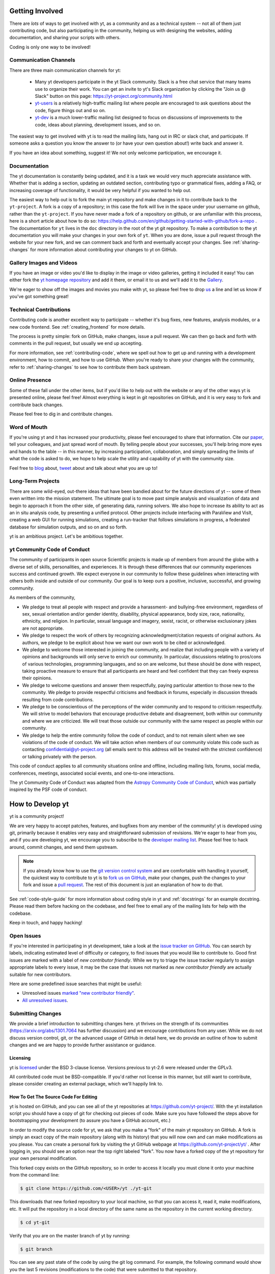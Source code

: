 .. This document is rendered in HTML with cross-reference links filled in at
   https://yt-project.org/doc/developing/developing.html

.. _getting-involved:

Getting Involved
================

There are *lots* of ways to get involved with yt, as a community and as a
technical system -- not all of them just contributing code, but also
participating in the community, helping us with designing the websites, adding
documentation, and sharing your scripts with others.

Coding is only one way to be involved!

Communication Channels
----------------------

There are three main communication channels for yt:

 * Many yt developers participate in the yt Slack community. Slack is a free
   chat service that many teams use to organize their work. You can get an
   invite to yt's Slack organization by clicking the "Join us @ Slack" button
   on this page: https://yt-project.org/community.html
 * `yt-users <https://mail.python.org/archives/list/yt-users@python.org/>`_
   is a relatively high-traffic mailing list where people are encouraged to ask
   questions about the code, figure things out and so on.
 * `yt-dev <https://mail.python.org/archives/list/yt-dev@python.org/>`_ is
   a much lower-traffic mailing list designed to focus on discussions of
   improvements to the code, ideas about planning, development issues, and so
   on.

The easiest way to get involved with yt is to read the mailing lists, hang out
in IRC or slack chat, and participate.  If someone asks a question you know the
answer to (or have your own question about!) write back and answer it.

If you have an idea about something, suggest it!  We not only welcome
participation, we encourage it.

Documentation
-------------

The yt documentation is constantly being updated, and it is a task we would very
much appreciate assistance with.  Whether that is adding a section, updating an
outdated section, contributing typo or grammatical fixes, adding a FAQ, or
increasing coverage of functionality, it would be very helpful if you wanted to
help out.

The easiest way to help out is to fork the main yt repository and make changes
in it to contribute back to the ``yt-project``. A fork is a copy
of a repository; in this case the fork will live in the space under your
username on github, rather than the ``yt-project``. If you have never made a
fork of a repository on github, or are unfamiliar with this process, here is a
short article about how to do so:
https://help.github.com/en/github/getting-started-with-github/fork-a-repo . 
The documentation for
``yt`` lives in the ``doc`` directory in the root of the yt git
repository. To make a contribution to the yt documentation you will 
make your changes in your own fork of ``yt``.  When you are done,
issue a pull request through the website for your new fork, and we can comment
back and forth and eventually accept your changes. See :ref:`sharing-changes` for
more information about contributing your changes to yt on GitHub.

Gallery Images and Videos
-------------------------

If you have an image or video you'd like to display in the image or video
galleries, getting it included it easy!  You can either fork the `yt homepage
repository <https://github.com/yt-project/website>`_ and add it there, or
email it to us and we'll add it to the `Gallery
<https://yt-project.org/gallery.html>`_.

We're eager to show off the images and movies you make with yt, so please feel
free to drop `us <https://mail.python.org/archives/list/yt-dev@python.org/>`_
a line and let us know if you've got something great!

Technical Contributions
-----------------------

Contributing code is another excellent way to participate -- whether it's
bug fixes, new features, analysis modules, or a new code frontend.  See
:ref:`creating_frontend` for more details.

The process is pretty simple: fork on GitHub, make changes, issue a pull
request.  We can then go back and forth with comments in the pull request, but
usually we end up accepting.

For more information, see :ref:`contributing-code`, where we spell out how to
get up and running with a development environment, how to commit, and how to
use GitHub. When you're ready to share your changes with the community, refer to 
:ref:`sharing-changes` to see how to contribute them back upstream.

Online Presence
---------------

Some of these fall under the other items, but if you'd like to help out with
the website or any of the other ways yt is presented online, please feel free!
Almost everything is kept in git repositories on GitHub, and it is very easy
to fork and contribute back changes.

Please feel free to dig in and contribute changes.

Word of Mouth
-------------

If you're using yt and it has increased your productivity, please feel
encouraged to share that information.  Cite our `paper
<https://ui.adsabs.harvard.edu/abs/2011ApJS..192....9T>`_, tell your colleagues,
and just spread word of mouth.  By telling people about your successes, you'll
help bring more eyes and hands to the table -- in this manner, by increasing
participation, collaboration, and simply spreading the limits of what the code
is asked to do, we hope to help scale the utility and capability of yt with the
community size.

Feel free to `blog <https://blog.yt-project.org/>`_ about, `tweet
<https://twitter.com/yt_astro>`_ about and talk about what you are up to!

Long-Term Projects
------------------

There are some wild-eyed, out-there ideas that have been bandied about for the
future directions of yt -- some of them even written into the mission
statement.  The ultimate goal is to move past simple analysis and visualization
of data and begin to approach it from the other side, of generating data,
running solvers.  We also hope to increase its ability to act as an in situ
analysis code, by presenting a unified protocol.  Other projects include
interfacing with ParaView and VisIt, creating a web GUI for running
simulations, creating a run-tracker that follows simulations in progress, a
federated database for simulation outputs, and so on and so forth.

yt is an ambitious project.  Let's be ambitious together.

yt Community Code of Conduct
----------------------------

The community of participants in open source
Scientific projects is made up of members from around the
globe with a diverse set of skills, personalities, and
experiences. It is through these differences that our
community experiences success and continued growth. We
expect everyone in our community to follow these guidelines
when interacting with others both inside and outside of our
community. Our goal is to keep ours a positive, inclusive,
successful, and growing community.

As members of the community,

- We pledge to treat all people with respect and
  provide a harassment- and bullying-free environment,
  regardless of sex, sexual orientation and/or gender
  identity, disability, physical appearance, body size,
  race, nationality, ethnicity, and religion. In
  particular, sexual language and imagery, sexist,
  racist, or otherwise exclusionary jokes are not
  appropriate.

- We pledge to respect the work of others by
  recognizing acknowledgment/citation requests of
  original authors. As authors, we pledge to be explicit
  about how we want our own work to be cited or
  acknowledged.

- We pledge to welcome those interested in joining the
  community, and realize that including people with a
  variety of opinions and backgrounds will only serve to
  enrich our community. In particular, discussions
  relating to pros/cons of various technologies,
  programming languages, and so on are welcome, but
  these should be done with respect, taking proactive
  measure to ensure that all participants are heard and
  feel confident that they can freely express their
  opinions.

- We pledge to welcome questions and answer them
  respectfully, paying particular attention to those new
  to the community. We pledge to provide respectful
  criticisms and feedback in forums, especially in
  discussion threads resulting from code
  contributions.

- We pledge to be conscientious of the perceptions of
  the wider community and to respond to criticism
  respectfully. We will strive to model behaviors that
  encourage productive debate and disagreement, both
  within our community and where we are criticized. We
  will treat those outside our community with the same
  respect as people within our community.

- We pledge to help the entire community follow the
  code of conduct, and to not remain silent when we see
  violations of the code of conduct. We will take action
  when members of our community violate this code such as
  contacting confidential@yt-project.org (all emails sent to
  this address will be treated with the strictest
  confidence) or talking privately with the person.

This code of conduct applies to all
community situations online and offline, including mailing
lists, forums, social media, conferences, meetings,
associated social events, and one-to-one interactions.

The yt Community Code of Conduct was adapted from the
`Astropy Community Code of Conduct
<https://www.astropy.org/code_of_conduct.html>`_,
which was partially inspired by the PSF code of conduct.

.. _contributing-code:

How to Develop yt
=================

yt is a community project!

We are very happy to accept patches, features, and bugfixes from any member of
the community!  yt is developed using git, primarily because it enables
very easy and straightforward submission of revisions.  We're eager to hear
from you, and if you are developing yt, we encourage you to subscribe to the
`developer mailing list
<https://mail.python.org/archives/list/yt-dev@python.org/>`_. Please feel
free to hack around, commit changes, and send them upstream.

.. note:: If you already know how to use the `git version control system
   <https://git-scm.com/>`_ and are comfortable with handling it yourself,
   the quickest way to contribute to yt is to `fork us on GitHub
   <https://github.com/yt-project/yt/fork>`_, make your changes, push the
   changes to your fork and issue a `pull request
   <https://github.com/yt-project/yt/pulls>`_.  The rest of this
   document is just an explanation of how to do that.

See :ref:`code-style-guide` for more information about coding style in yt and
:ref:`docstrings` for an example docstring.  Please read them before hacking on
the codebase, and feel free to email any of the mailing lists for help with the
codebase.

Keep in touch, and happy hacking!

.. _open-issues:

Open Issues
-----------

If you're interested in participating in yt development, take a look at the
`issue tracker on GitHub
<https://github.com/yt-project/yt/issues>`_.
You can search by labels, indicating estimated level of difficulty or category,
to find issues that you would like to contribute to.  Good first issues are
marked with a label of `new contributor friendly`.  While we try to triage the
issue tracker regularly to assign appropriate labels to every issue, it may be
the case that issues not marked as `new contributor friendly` are actually
suitable for new contributors.

Here are some predefined issue searches that might be useful:

* Unresolved issues `marked "new contributor friendly"
  <https://github.com/yt-project/yt/labels/new%20contributor%20friendly>`_.
* `All unresolved issues <https://github.com/yt-project/yt/issues>`_.

Submitting Changes
------------------

We provide a brief introduction to submitting changes here.  yt thrives on the
strength of its communities (https://arxiv.org/abs/1301.7064 has further
discussion) and we encourage contributions from any user.  While we do not
discuss version control, git, or the advanced usage of GitHub in detail
here, we do provide an outline of how to submit changes and we are happy to
provide further assistance or guidance.

Licensing
+++++++++

yt is `licensed <https://blog.yt-project.org/post/Relicensing/>`_ under the
BSD 3-clause license.  Versions previous to yt-2.6 were released under the GPLv3.

All contributed code must be BSD-compatible.  If you'd rather not license in
this manner, but still want to contribute, please consider creating an external
package, which we'll happily link to.

How To Get The Source Code For Editing
++++++++++++++++++++++++++++++++++++++

yt is hosted on GitHub, and you can see all of the yt repositories at
https://github.com/yt-project/.  With the yt installation script you should have a
copy of git for checking out pieces of code.  Make sure you have followed
the steps above for bootstrapping your development (to assure you have a
GitHub account, etc.)

In order to modify the source code for yt, we ask that you make a "fork" of the
main yt repository on GitHub.  A fork is simply an exact copy of the main
repository (along with its history) that you will now own and can make
modifications as you please.  You can create a personal fork by visiting the yt
GitHub webpage at https://github.com/yt-project/yt/ .  After logging in,
you should see an option near the top right labeled "fork". You now have
a forked copy of the yt repository for your own personal modification.

This forked copy exists on the GitHub repository, so in order to access
it locally you must clone it onto your machine from the command line:

.. code-block:: bash

   $ git clone https://github.com/<USER>/yt ./yt-git

This downloads that new forked repository to your local machine, so that you
can access it, read it, make modifications, etc.  It will put the repository in
a local directory of the same name as the repository in the current working
directory.

.. code-block:: bash

   $ cd yt-git

Verify that you are on the master branch of yt by running:

.. code-block:: bash

   $ git branch

You can see any past state of the code by using the git log command.
For example, the following command would show you the last 5 revisions
(modifications to the code) that were submitted to that repository.

.. code-block:: bash

   $ git log -n 5

Using the revision specifier (the number or hash identifier next to each
changeset), you can update the local repository to any past state of the
code (a previous changeset or version) by executing the command:

.. code-block:: bash

   $ git checkout revision_specifier

You can always return to the most recent version of the code by executing the
same command as above with the most recent revision specifier in the
repository. However, using ``git log`` when you're checked out to an older
revision specifier will not show more recent changes to the repository. An
alternative option is to use ``checkout`` on a branch. In yt the ``master``
branch is our primary development branch, so checking out ``master`` should
return you to the tip (or most up-to-date revision specifier) on the ``master``
branch. 

.. code-block:: bash
   
   $ git checkout master
   
Lastly, if you want to use this new downloaded version of your yt repository as
the *active* version of yt on your computer (i.e. the one which is executed when
you run yt from the command line or the one that is loaded when you do ``import
yt``), then you must "activate" it using the following commands from within the
repository directory.

.. code-block:: bash

   $ python setup.py develop

This will rebuild all C modules as well.

.. _reading-source:

How To Read The Source Code
+++++++++++++++++++++++++++

If you just want to *look* at the source code, you may already have it on your
computer.  If you build yt using the install script, the source is available at
``$YT_DEST/src/yt-git``.  See :ref:`source-installation` for more details about
to obtain the yt source code if you did not build yt using the install
script.

The root directory of the yt git repository contains a number of
subdirectories with different components of the code.  Most of the yt source
code is contained in the yt subdirectory.  This directory itself contains
the following subdirectories:

``frontends``
   This is where interfaces to codes are created.  Within each subdirectory of
   yt/frontends/ there must exist the following files, even if empty:

   * ``data_structures.py``, where subclasses of AMRGridPatch, Dataset
     and AMRHierarchy are defined.
   * ``io.py``, where a subclass of IOHandler is defined.
   * ``fields.py``, where fields we expect to find in datasets are defined
   * ``misc.py``, where any miscellaneous functions or classes are defined.
   * ``definitions.py``, where any definitions specific to the frontend are
     defined.  (i.e., header formats, etc.)

``fields``
   This is where all of the derived fields that ship with yt are defined.

``geometry``
   This is where geometric helpler routines are defined. Handlers
   for grid and oct data, as well as helpers for coordinate transformations
   can be found here.

``visualization``
   This is where all visualization modules are stored.  This includes plot
   collections, the volume rendering interface, and pixelization frontends.

``data_objects``
   All objects that handle data, processed or unprocessed, not explicitly
   defined as visualization are located in here.  This includes the base
   classes for data regions, covering grids, time series, and so on.  This
   also includes derived fields and derived quantities.

``gui``
   This is where all GUI components go.  Typically this will be some small
   tool used for one or two things, which contains a launching mechanism on
   the command line.

``utilities``
   All broadly useful code that doesn't clearly fit in one of the other
   categories goes here.

``extern``
   Bundled external modules (i.e. code that was not written by one of
   the yt authors but that yt depends on) lives here.


If you're looking for a specific file or function in the yt source code, use
the unix find command:

.. code-block:: bash

   $ find <DIRECTORY_TREE_TO_SEARCH> -name '<FILENAME>'

The above command will find the FILENAME in any subdirectory in the
DIRECTORY_TREE_TO_SEARCH.  Alternatively, if you're looking for a function
call or a keyword in an unknown file in a directory tree, try:

.. code-block:: bash

   $ grep -R <KEYWORD_TO_FIND> <DIRECTORY_TREE_TO_SEARCH>

This can be very useful for tracking down functions in the yt source.

.. _building-yt:

Building yt
+++++++++++

If you have made changes to any C or Cython (``.pyx``) modules, you have to
rebuild yt.  If your changes have exclusively been to Python modules, you will
not need to re-build, but (see below) you may need to re-install.

Note that you will need a functioning compilation environment to build yt. On
linux this typically means installing the package that sets up a basic build
environment (e.g. ``build-essential`` on Debian and Ubuntu). On MacOS this means
installing the XCode command line tools. On Windows this means installing the
version of the Microsoft Visual C++ compiler that is appropriate for your
version of Python. See `the Python wiki
<https://wiki.python.org/moin/WindowsCompilers>`_ for more details.

If you are running from a clone that is executable in-place (i.e., has been
installed via the installation script or you have run ``setup.py develop``) you
can rebuild these modules by executing:

.. code-block:: bash

  $ python setup.py develop

If you have previously "installed" via ``setup.py install`` you have to
re-install:

.. code-block:: bash

  $ python setup.py install

Only one of these two options is needed.

.. _requirements-for-code-submission:

Requirements for Code Submission
--------------------------------

Modifications to the code typically fall into one of three categories, each of
which have different requirements for acceptance into the code base.  These
requirements are in place for a few reasons -- to make sure that the code is
maintainable, testable, and that we can easily include information about
changes in changelogs during the release procedure.  (See `YTEP-0008
<https://ytep.readthedocs.io/en/latest/YTEPs/YTEP-0008.html>`_ for more
detail.)

* New Features

  * New unit tests (possibly new answer tests) (See :ref:`testing`)
  * Docstrings in the source code for the public API
  * Addition of new feature to the narrative documentation (See :ref:`writing_documentation`)
  * Addition of cookbook recipe (See :ref:`writing_documentation`)
  * Issue created on issue tracker, to ensure this is added to the changelog

* Extension or Breakage of API in Existing Features

  * Update existing narrative docs and docstrings (See :ref:`writing_documentation`)
  * Update existing cookbook recipes (See :ref:`writing_documentation`)
  * Modify of create new unit tests (See :ref:`testing`)
  * Issue created on issue tracker, to ensure this is added to the changelog

* Bug fixes

  * Unit test is encouraged, to ensure breakage does not happen again in the
    future. (See :ref:`testing`)
  * Issue created on issue tracker, to ensure this is added to the changelog

When submitting, you will be asked to make sure that your changes meet all of
these requirements.  They are pretty easy to meet, and we're also happy to help
out with them.  In :ref:`code-style-guide` there is a list of handy tips for
how to structure and write your code.

.. _git-with-yt:

How to Use git with yt
----------------------

If you're new to git, the following resource is pretty great for learning
the ins and outs:

* https://git-scm.com/

There also exist a number of step-by-step git tutorials to help you get used to
version controlling files with git. Here are a few resources that you may find
helpful:

* http://swcarpentry.github.io/git-novice/
* https://git-scm.com/docs/gittutorial
* https://try.github.io/

The commands that are essential for using git include:

* ``git <command> --help`` which provides help for any git command. For example, you
  can learn more about the ``log`` command by doing ``git log --help``.
* ``git add <paths>`` which stages changes to the specified paths for subsequent
  committing (see below).
* ``git commit`` which commits staged changes (stage using ``git add`` as above)
  in the working directory to the repository, creating a new "revision."
* ``git merge <branch>`` which merges the revisions from the specified branch
  into the current branch, creating a union of their lines of development. This
  updates the working directory.
* ``git pull <remote> <branch>`` which pulls revisions from the specified branch of the
  specified remote repository into the current local branch. Equivalent to ``git
  fetch <remote>`` and then ``git merge <remote>/<branch>``. This updates the
  working directory.
* ``git push <remote>`` which sends revisions on local branches to matching
  branches on the specified remote. ``git push <remote> <branch>`` will only
  push changes for the specified branch.
* ``git log`` which shows a log of all revisions on the current branch. There
  are many options you can pass to ``git log`` to get additional
  information. One example is ``git log --oneline --decorate --graph --all``.

We are happy to answer questions about git use on our IRC, slack
chat or on the mailing list to walk you through any troubles you might have.
Here are some general suggestions for using git with yt:

* Although not necessary, a common development work flow is to create a local
  named branch other than ``master`` to address a feature request or bugfix. If
  the dev work addresses a specific yt GitHub issue, you may include that issue
  number in the branch name. For example, if you want to work on issue number X
  regarding a cool new slice plot feature, you might name the branch:
  ``cool_new_plot_feature_X``. When you're ready to share your work, push your
  feature branch to your remote and create a pull request to the ``master``
  branch of the yt-project's repository.
* When contributing changes, you might be asked to make a handful of
  modifications to your source code.  We'll work through how to do this with
  you, and try to make it as painless as possible.
* Your test may fail automated style checks. See :ref:`code-style-guide` for
  more information about automatically verifying your code style.
* You should only need one fork.  To keep it in sync, you can sync from the
  website. See :ref:`sharing-changes` for a description of the basic workflow
  and :ref:`multiple-PRs` for a discussion about what to do when you want to
  have multiple open pull requests at the same time.
* If you run into any troubles, stop by IRC (see :ref:`irc`), Slack, or the
  mailing list.

.. _sharing-changes:

Making and Sharing Changes
--------------------------

The simplest way to submit changes to yt is to do the following:

* Build yt from the git repository
* Navigate to the root of the yt repository
* Make some changes and commit them
* Fork the `yt repository on GitHub <https://github.com/yt-project/yt>`_
* Push the changesets to your fork
* Issue a pull request.

Here's a more detailed flowchart of how to submit changes.

#. Fork yt on GitHub.  (This step only has to be done once.)  You can do
   this at: https://github.com/yt-project/yt/fork.
#. If you have used the installation script, the source code for yt can be
   found in ``$YT_DEST/src/yt-git``.  Alternatively see
   :ref:`source-installation` for instructions on how to build yt from the
   git repository. (Below, in :ref:`reading-source`, we describe how to
   find items of interest.) If you have already forked the repository then
   you can clone your fork locally::

     git clone https://github.com/<USER>/yt ./yt-git

   This will create a local clone of your fork of yt in a folder named
   ``yt-git``.
#. Edit the source file you are interested in and
   test your changes.  (See :ref:`testing` for more information.)
#. Create a uniquely named branch to track your work. For example: ``git
   checkout -b my-first-pull-request``
#. Stage your changes using ``git add <paths>``.  This command take an argument
   which is a series of filenames whose changes you want to commit. After
   staging, execute ``git commit -m "<Commit description>. Addresses Issue
   #X"``. Note that supplying an actual GitHub issue # in place of ``X`` will
   cause your commit to appear in the issue tracker after pushing to your
   remote. This can be very helpful for others who are interested in what work
   is being done in connection to that issue.
#. Remember that this is a large development effort and to keep the code
   accessible to everyone, good documentation is a must.  Add in source code
   comments for what you are doing.  Add in docstrings
   if you are adding a new function or class or keyword to a function.
   Add documentation to the appropriate section of the online docs so that
   people other than yourself know how to use your new code.
#. If your changes include new functionality or cover an untested area of the
   code, add a test.  (See :ref:`testing` for more information.)  Commit
   these changes as well.
#. Add your remote repository with a unique name identifier. It can be anything
   but it is conventional to call it ``origin``.  You can see names and URLs of
   all the remotes you currently have configured with::

     git remote -v

   If you already have an ``origin`` remote, you can set it to your fork with::

     git remote set-url origin https://github.com/<USER>/yt

   If you do not have an ``origin`` remote you will need to add it::

     git remote add origin https://github.com/<USER>/yt

   In addition, it is also useful to add a remote for the main yt repository.
   By convention we name this remote ``upstream``::

     git remote add upstream https://github.com/yt-project/yt

   Note that if you forked the yt repository on GitHub and then cloned from
   there you will not need to add the ``origin`` remote.

#. Push your changes to your remote fork using the unique identifier you just
   created and the command::

      git push origin my-first-pull-request

   Where you should substitute the name of the feature branch you are working on for
   ``my-first-pull-request``.

   .. note::
     Note that the above approach uses HTTPS as the transfer protocol
     between your machine and GitHub.  If you prefer to use SSH - or
     perhaps you're behind a proxy that doesn't play well with SSL via
     HTTPS - you may want to set up an `SSH key`_ on GitHub.  Then, you use
     the syntax ``ssh://git@github.com/<USER>/yt``, or equivalent, in
     place of ``https://github.com/<USER>/yt`` in git commands.
     For consistency, all commands we list in this document will use the HTTPS
     protocol.

     .. _SSH key: https://help.github.com/en/articles/connecting-to-github-with-ssh/
#. Issue a pull request at https://github.com/yt-project/yt/pull/new/master A
   pull request is essentially just asking people to review and accept the
   modifications you have made to your personal version of the code.

During the course of your pull request you may be asked to make changes.  These
changes may be related to style issues, correctness issues, or requesting
tests.  The process for responding to pull request code review is relatively
straightforward.

#. Make requested changes, or leave a comment indicating why you don't think
   they should be made.
#. Commit those changes to your local repository.
#. Push the changes to your fork::

      git push origin my-first-pull-request

#. Your pull request will be automatically updated.

Once your pull request is merged, sync up with the main yt repository by pulling
from the ``upstream`` remote::

     git checkout master
     git pull upstream master

You might also want to sync your fork of yt on GitHub::

     # sync my fork of yt with upstream
     git push origin master

And delete the branch for the merged pull request::

     # delete branch for merged pull request
     git branch -d my-first-pull-request
     git push origin --delete my-first-pull-request

These commands are optional but are nice for keeping your branch list
manageable. You can also delete the branch on your fork of yt on GitHub by
clicking the "delete branch" button on the page for the merged pull request on
GitHub.

.. _multiple-PRs:

Working with Multiple GitHub Pull Requests
------------------------------------------

Dealing with multiple pull requests on GitHub is straightforward. Development on
one feature should be isolated in one named branch, say ``feature_1`` while
development of another feature should be in another named branch, say
``feature_2``. A push to remote ``feature_1`` will automatically update any
active PR for which ``feature_1`` is a pointer to the ``HEAD`` commit. A push to
``feature_1`` *will not* update any pull requests involving ``feature_2``.

.. _code-style-guide:

Coding Style Guide
==================

Automatically checking and fixing code style
--------------------------------------------

Below are a list of rules for coding style in yt. Some of these rules are
suggestions are not explicitly enforced, while some are enforced via automated
testing.

The yt project uses ``flake8`` to report on code correctness (syntax + anti-pattern
detection), and ``black`` for automated formatting.

To check the coding style of your contributions locally you will need to install those
tools, which can be done for instance with ``pip``:

.. code-block:: bash

    $ pip install tests/lint_requirements.txt

Then run the checks from the top level of the repository with

.. code-block:: bash

    $ flake8 yt/
    $ black --check

These will respectively print out any ``flake8`` errors or warnings that your newly added
code triggers, and a list of files that are currenlty not compliant with ``black``. Note
that only a subset of the `full flake8 error and warning list
<https://flake8.readthedocs.io/en/latest/user/error-codes.html>`_ is run, since we
explicitly blacklist some of the rules that are checked by ``flake8`` by default.

Run black without the ``--check`` flag to automatically update the code to a
``black``-compliant form.


Import ordering
---------------

We use ``isort`` to enforce PEP-8 guidelines for import ordering.
By decreasing priority order:
FUTURE > STDLIB > THIRD PARTY > FIRST PARTY > EXPLICITLY LOCAL

``isort`` can be installed via ``pip``

.. code-block:: bash

    $ pip install isort

To validate import order, run ``isort`` recursively at the top level

.. code-block:: bash

    $ isort -rc . --check-only

If any error is detected, rerun this without the ``--check-only`` flag to fix them.

Pre-commit hooks
----------------

If you wish to automate this process you may be interested in using `pre-commit
<https://pre-commit.com>`_ hooks. They can be installed from the repo's top level with

.. code-block:: bash

    $ pre-commit install

So that ``black``, ``flake8`` and ``isort`` will run and update your changes every time
you commit new code. This setup is not required so you have the option of checking for
code style only in the late stage of a branch when we need to validate it for merging.

Source code style guide
-----------------------

 * In general, follow PEP-8 guidelines.
   https://www.python.org/dev/peps/pep-0008/
 * We no longer have a copyright blurb in every source file.
 * Classes are ``ConjoinedCapitals``, methods and functions are
   ``lowercase_with_underscores``.
 * Use 4 spaces, not tabs, to represent indentation.
 * Line widths should not be more than 80 characters.
 * Do not use nested classes unless you have a very good reason to, such as
   requiring a namespace or class-definition modification.  Classes should live
   at the top level.  ``__metaclass__`` is exempt from this.
 * Do not use unnecessary parenthesis in conditionals.  ``if((something) and
   (something_else))`` should be rewritten as
   ``if something and something_else``. Python is more forgiving than C.
 * Avoid copying memory when possible. For example, don't do
   ``a = a.reshape(3, 4)`` when ``a.shape = (3, 4)`` will do, and ``a = a * 3``
   should be ``np.multiply(a, 3, a)``.
 * In general, avoid all double-underscore method names: ``__something`` is
   usually unnecessary.
 * When writing a subclass, use the super built-in to access the super class,
   rather than explicitly. Ex: ``super(SpecialGridSubclass, self).__init__()``
   rather than ``SpecialGrid.__init__()``.
 * Docstrings should describe input, output, behavior, and any state changes
   that occur on an object.  See :ref:`docstrings` below for a fiducial example
   of a docstring.
 * Use only one top-level import per line. Unless there is a good reason not to,
   imports should happen at the top of the file.
 * Never compare with singleton ``True``, ``False``, ``None`` ... using ``==`` or ``!=``,
   always use ``is`` or ``is not``.
 * If you are comparing with a numpy boolean array, just refer to the array.
   Ex: do ``np.all(array)`` instead of ``np.all(array == True)``.
 * Use ``statement is not True`` instead of ``not statement is True``
 * Only declare local variables if they will be used later. If you do not use the
   return value of a function, do not store it in a variable.
 * Add tests for new functionality. When fixing a bug, consider adding a test to
   prevent the bug from recurring.

API Style Guide
---------------

 * Do not use ``from some_module import *``
 * Internally, only import from source files directly -- instead of:

     ``from yt.visualization.api import ProjectionPlot``

   do:

     ``from yt.visualization.plot_window import ProjectionPlot``

 * Import symbols from the module where they are defined, avoid transitive
   imports.
 * Import standard library modules, functions, and classes from builtins, do not
   import them from other yt files.
 * Numpy is to be imported as ``np``.
 * Do not use too many keyword arguments.  If you have a lot of keyword
   arguments, then you are doing too much in ``__init__`` and not enough via
   parameter setting.
 * Don't create a new class to replicate the functionality of an old class --
   replace the old class.  Too many options makes for a confusing user
   experience.
 * Parameter files external to yt are a last resort.
 * The usage of the ``**kwargs`` construction should be avoided.  If they cannot
   be avoided, they must be documented, even if they are only to be passed on to
   a nested function.

.. _docstrings:

Docstrings
----------

The following is an example docstring. You can use it as a template for
docstrings in your code and as a guide for how we expect docstrings to look and
the level of detail we are looking for. Note that we use NumPy style docstrings
written in `Sphinx restructured text format
<http://www.sphinx-doc.org/es/master/usage/restructuredtext/>`_.

.. code-block:: rest

    r"""A one-line summary that does not use variable names or the
    function name.

    Several sentences providing an extended description. Refer to
    variables using back-ticks, e.g. ``var``.

    Parameters
    ----------
    var1 : array_like
        Array_like means all those objects -- lists, nested lists, etc. --
        that can be converted to an array.  We can also refer to
        variables like ``var1``.
    var2 : int
        The type above can either refer to an actual Python type
        (e.g. ``int``), or describe the type of the variable in more
        detail, e.g. ``(N,) ndarray`` or ``array_like``.
    Long_variable_name : {'hi', 'ho'}, optional
        Choices in brackets, default first when optional.

    Returns
    -------
    describe : type
        Explanation
    output : type
        Explanation
    tuple : type
        Explanation
    items : type
        even more explaining

    Other Parameters
    ----------------
    only_seldom_used_keywords : type
        Explanation
    common_parameters_listed_above : type
        Explanation

    Raises
    ------
    BadException
        Because you shouldn't have done that.

    See Also
    --------
    otherfunc : relationship (optional)
    newfunc : Relationship (optional), which could be fairly long, in which
              case the line wraps here.
    thirdfunc, fourthfunc, fifthfunc

    Notes
    -----
    Notes about the implementation algorithm (if needed).

    This can have multiple paragraphs.

    You may include some math:

    .. math:: X(e^{j\omega } ) = x(n)e^{ - j\omega n}

    And even use a greek symbol like :math:`omega` inline.

    References
    ----------
    Cite the relevant literature, e.g. [1]_.  You may also cite these
    references in the notes section above.

    .. [1] O. McNoleg, "The integration of GIS, remote sensing,
       expert systems and adaptive co-kriging for environmental habitat
       modelling of the Highland Haggis using object-oriented, fuzzy-logic
       and neural-network techniques," Computers & Geosciences, vol. 22,
       pp. 585-588, 1996.

    Examples
    --------
    These are written in doctest format, and should illustrate how to
    use the function.  Use the variables 'ds' for the dataset, 'pc' for
    a plot collection, 'c' for a center, and 'L' for a vector.

    >>> a = [1, 2, 3]
    >>> print([x + 3 for x in a])
    [4, 5, 6]
    >>> print("a\n\nb")
    a

    b
    """

Variable Names and Enzo-isms
----------------------------
Avoid Enzo-isms.  This includes but is not limited to:

 * Hard-coding parameter names that are the same as those in Enzo.  The
   following translation table should be of some help.  Note that the
   parameters are now properties on a ``Dataset`` subclass: you access them
   like ds.refine_by .

    - ``RefineBy `` => `` refine_by``
    - ``TopGridRank `` => `` dimensionality``
    - ``TopGridDimensions `` => `` domain_dimensions``
    - ``InitialTime `` => `` current_time``
    - ``DomainLeftEdge `` => `` domain_left_edge``
    - ``DomainRightEdge `` => `` domain_right_edge``
    - ``CurrentTimeIdentifier `` => `` unique_identifier``
    - ``CosmologyCurrentRedshift `` => `` current_redshift``
    - ``ComovingCoordinates `` => `` cosmological_simulation``
    - ``CosmologyOmegaMatterNow `` => `` omega_matter``
    - ``CosmologyOmegaLambdaNow `` => `` omega_lambda``
    - ``CosmologyHubbleConstantNow `` => `` hubble_constant``

 * Do not assume that the domain runs from 0 .. 1.  This is not true
   everywhere.
 * Variable names should be short but descriptive.
 * No globals!
